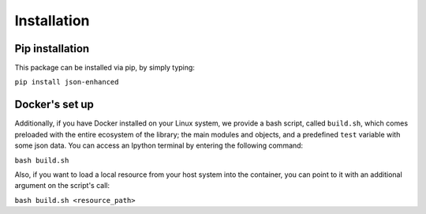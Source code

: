 Installation
============

Pip installation
----------------

This package can be installed via pip, by simply typing:

``pip install json-enhanced``

Docker's set up
---------------

Additionally, if you have Docker installed on your Linux system, we provide a bash script, called ``build.sh``,
which comes preloaded with the entire ecosystem of the library; the main modules and objects, and a predefined ``test`` variable with some json data.
You can access an Ipython terminal by entering the following command:

``bash build.sh``

Also, if you want to load a local resource from your host system into the container, you can point to it with an additional argument on the script's call:

``bash build.sh <resource_path>``

